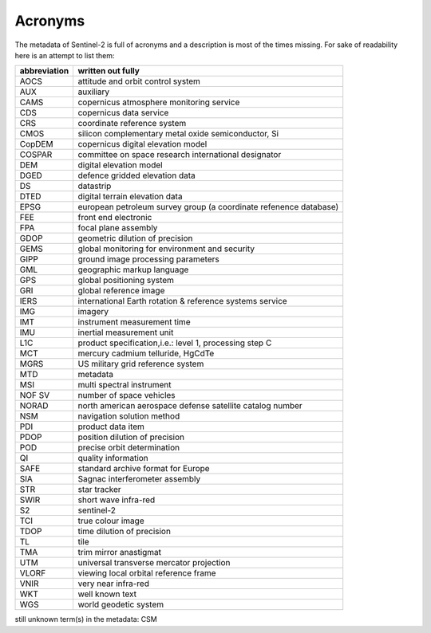 Acronyms
========
The metadata of Sentinel-2 is full of acronyms and a description is most of the times missing. For sake of readability here is an attempt to list them:

================  ============================================================
abbreviation      written out fully
================  ============================================================
AOCS              attitude and orbit control system
AUX               auxiliary
CAMS              copernicus atmosphere monitoring service
CDS               copernicus data service
CRS               coordinate reference system
CMOS              silicon complementary metal oxide semiconductor, Si
CopDEM            copernicus digital elevation model
COSPAR            committee on space research international designator
DEM               digital elevation model
DGED              defence gridded elevation data
DS                datastrip
DTED              digital terrain elevation data
EPSG              european petroleum survey group (a coordinate refenence database)
FEE               front end electronic
FPA               focal plane assembly
GDOP              geometric dilution of precision
GEMS              global monitoring for environment and security
GIPP              ground image processing parameters
GML               geographic markup language
GPS               global positioning system
GRI               global reference image
IERS              international Earth rotation & reference systems service
IMG               imagery
IMT               instrument measurement time
IMU               inertial measurement unit
L1C               product specification,i.e.: level 1, processing step C
MCT               mercury cadmium telluride, HgCdTe
MGRS              US military grid reference system
MTD               metadata
MSI               multi spectral instrument
NOF SV            number of space vehicles
NORAD             north american aerospace defense satellite catalog number
NSM               navigation solution method
PDI               product data item
PDOP              position dilution of precision
POD               precise orbit determination
QI                quality information
SAFE              standard archive format for Europe
SIA               Sagnac interferometer assembly
STR               star tracker
SWIR              short wave infra-red
S2                sentinel-2
TCI               true colour image
TDOP              time dilution of precision
TL                tile
TMA               trim mirror anastigmat
UTM               universal transverse mercator projection
VLORF             viewing local orbital reference frame
VNIR              very near infra-red
WKT               well known text
WGS               world geodetic system
================  ============================================================

still unknown term(s) in the metadata: CSM


